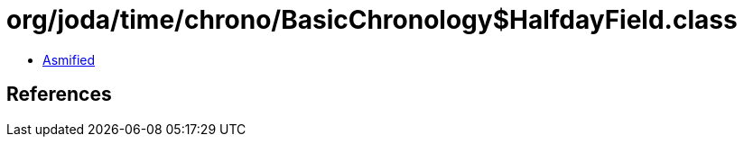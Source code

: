 = org/joda/time/chrono/BasicChronology$HalfdayField.class

 - link:BasicChronology$HalfdayField-asmified.java[Asmified]

== References

